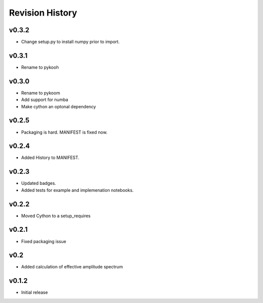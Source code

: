 Revision History
================

v0.3.2
------
- Change setup.py to install numpy prior to import.

v0.3.1
------
- Rename to pykooh

v0.3.0
------
- Rename to pykoom
- Add support for numba
- Make cython an optonal dependency

v0.2.5
------
- Packaging is hard. MANIFEST is fixed now.

v0.2.4
------
- Added History to MANIFEST.

v0.2.3
------
-  Updated badges.
-  Added tests for example and implemenation notebooks.

v0.2.2
------

-  Moved Cython to a setup_requires

v0.2.1
------

-  Fixed packaging issue

v0.2
----

-  Added calculation of effective amplitude spectrum

v0.1.2
------

-  Initial release
